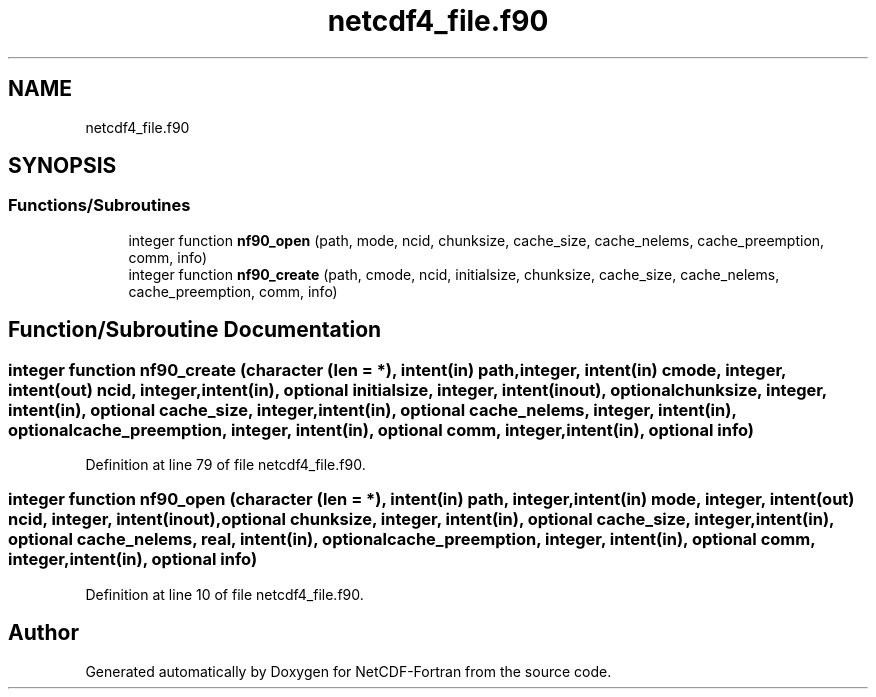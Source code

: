 .TH "netcdf4_file.f90" 3 "Wed Jan 17 2018" "Version 4.5.0-development" "NetCDF-Fortran" \" -*- nroff -*-
.ad l
.nh
.SH NAME
netcdf4_file.f90
.SH SYNOPSIS
.br
.PP
.SS "Functions/Subroutines"

.in +1c
.ti -1c
.RI "integer function \fBnf90_open\fP (path, mode, ncid, chunksize, cache_size, cache_nelems, cache_preemption, comm, info)"
.br
.ti -1c
.RI "integer function \fBnf90_create\fP (path, cmode, ncid, initialsize, chunksize, cache_size, cache_nelems, cache_preemption, comm, info)"
.br
.in -1c
.SH "Function/Subroutine Documentation"
.PP 
.SS "integer function nf90_create (character (len = *), intent(in) path, integer, intent(in) cmode, integer, intent(out) ncid, integer, intent(in), optional initialsize, integer, intent(inout), optional chunksize, integer, intent(in), optional cache_size, integer, intent(in), optional cache_nelems, integer, intent(in), optional cache_preemption, integer, intent(in), optional comm, integer, intent(in), optional info)"

.PP
Definition at line 79 of file netcdf4_file\&.f90\&.
.SS "integer function nf90_open (character (len = *), intent(in) path, integer, intent(in) mode, integer, intent(out) ncid, integer, intent(inout), optional chunksize, integer, intent(in), optional cache_size, integer, intent(in), optional cache_nelems, real, intent(in), optional cache_preemption, integer, intent(in), optional comm, integer, intent(in), optional info)"

.PP
Definition at line 10 of file netcdf4_file\&.f90\&.
.SH "Author"
.PP 
Generated automatically by Doxygen for NetCDF-Fortran from the source code\&.
